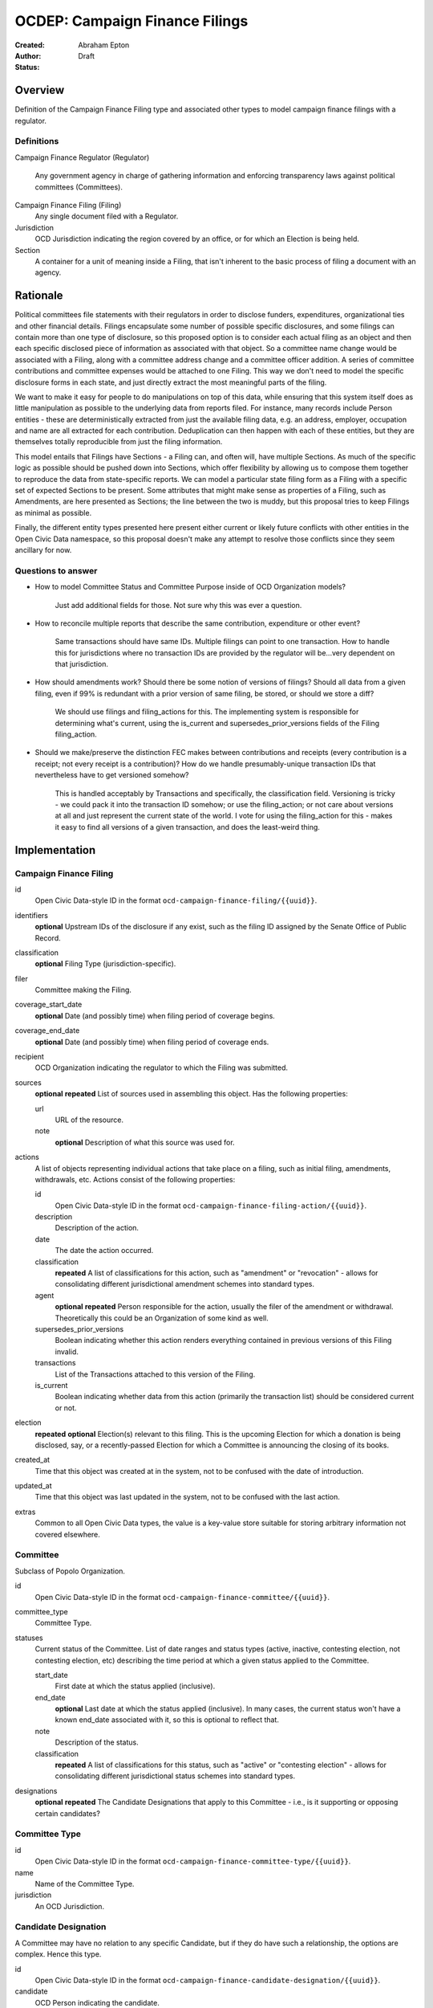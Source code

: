 ====================
OCDEP: Campaign Finance Filings
====================

:Created:
:Author: Abraham Epton
:Status: Draft

Overview
========

Definition of the Campaign Finance Filing type and associated other types to
model campaign finance filings with a regulator.

Definitions
-----------

Campaign Finance Regulator (Regulator)

    Any government agency in charge of gathering information and enforcing
    transparency laws against political committees (Committees).

Campaign Finance Filing (Filing)
    Any single document filed with a Regulator.

Jurisdiction
    OCD Jurisdiction indicating the region covered by an office, or for which an
    Election is being held.

Section
    A container for a unit of meaning inside a Filing, that isn't inherent to
    the basic process of filing a document with an agency.

Rationale
=========

Political committees file statements with their regulators in order to disclose
funders, expenditures, organizational ties and other financial details. Filings
encapsulate some number of possible specific disclosures, and some filings can
contain more than one type of disclosure, so this proposed option is to consider
each actual filing as an object and then each specific disclosed piece of
information as associated with that object. So a committee name change would be
associated with a Filing, along with a committee address change and a committee
officer addition. A series of committee contributions and committee expenses
would be attached to one Filing. This way we don't need to model the specific
disclosure forms in each state, and just directly extract the most meaningful
parts of the filing.

We want to make it easy for people to do manipulations on top of this data,
while ensuring that this system itself does as little manipulation as possible
to the underlying data from reports filed. For instance, many records include
Person entities - these are deterministically extracted from just the available
filing data, e.g. an address, employer, occupation and name are all extracted
for each contribution. Deduplication can then happen with each of these
entities, but they are themselves totally reproducible from just the filing
information.

This model entails that Filings have Sections - a Filing can, and often will,
have multiple Sections. As much of the specific logic as possible should be
pushed down into Sections, which offer flexibility by allowing us to compose
them together to reproduce the data from state-specific reports. We can model
a particular state filing form as a Filing with a specific set of expected
Sections to be present. Some attributes that might make sense as properties of a
Filing, such as Amendments, are here presented as Sections; the line between the
two is muddy, but this proposal tries to keep Filings as minimal as possible.

Finally, the different entity types presented here present either current or
likely future conflicts with other entities in the Open Civic Data namespace, so
this proposal doesn't make any attempt to resolve those conflicts since they
seem ancillary for now.

Questions to answer
-------------------
* How to model Committee Status and Committee Purpose inside of OCD Organization
  models?
      Just add additional fields for those. Not sure why this was ever a question.
* How to reconcile multiple reports that describe the same contribution,
  expenditure or other event?
      Same transactions should have same IDs. Multiple filings can point to one
      transaction. How to handle this for jurisdictions where no transaction IDs
      are provided by the regulator will be...very dependent on that jurisdiction.
* How should amendments work? Should there be some notion of versions of
  filings? Should all data from a given filing, even if 99% is redundant with a
  prior version of same filing, be stored, or should we store a diff?
      We should use filings and filing_actions for this. The implementing
      system is responsible for determining what's current, using the is_current
      and supersedes_prior_versions fields of the Filing filing_action.
* Should we make/preserve the distinction FEC makes between contributions and
  receipts (every contribution is a receipt; not every receipt is a
  contribution)? How do we handle presumably-unique transaction IDs that
  nevertheless have to get versioned somehow?
      This is handled acceptably by Transactions and specifically,
      the classification field. Versioning is tricky - we could pack it into the
      transaction ID somehow; or use the filing_action; or not care about
      versions at all and just represent the current state of the world. I vote
      for using the filing_action for this - makes it easy to find all versions
      of a given transaction, and does the least-weird thing.

Implementation
==============

Campaign Finance Filing
-----------------------

id
    Open Civic Data-style ID in the format
    ``ocd-campaign-finance-filing/{{uuid}}``.

identifiers
    **optional**
    Upstream IDs of the disclosure if any exist, such as the filing ID assigned
    by the Senate Office of Public Record.

classification
    **optional**
    Filing Type (jurisdiction-specific).

filer
    Committee making the Filing.

coverage_start_date
    **optional**
    Date (and possibly time) when filing period of coverage begins.

coverage_end_date
    **optional**
    Date (and possibly time) when filing period of coverage ends.

recipient
    OCD Organization indicating the regulator to which the Filing was submitted.

sources
    **optional**
    **repeated**
    List of sources used in assembling this object. Has the following
    properties:

    url
        URL of the resource.
    note
        **optional**
        Description of what this source was used for.

actions
    A list of objects representing individual actions that take place on a
    filing, such as initial filing, amendments, withdrawals, etc. Actions
    consist of the following properties:

    id
        Open Civic Data-style ID in the format
        ``ocd-campaign-finance-filing-action/{{uuid}}``.

    description
        Description of the action.

    date
        The date the action occurred.

    classification
        **repeated**
        A list of classifications for this action, such as "amendment" or
        "revocation" - allows for consolidating different jurisdictional
        amendment schemes into standard types.

    agent
        **optional**
        **repeated**
        Person responsible for the action, usually the filer of the amendment or
        withdrawal. Theoretically this could be an Organization of some kind as
        well.

    supersedes_prior_versions
        Boolean indicating whether this action renders everything contained
        in previous versions of this Filing invalid.

    transactions
        List of the Transactions attached to this version of the Filing.

    is_current
        Boolean indicating whether data from this action (primarily the
        transaction list) should be considered current or not.

election
    **repeated**
    **optional**
    Election(s) relevant to this filing. This is the upcoming Election for which
    a donation is being disclosed, say, or a recently-passed Election for which
    a Committee is announcing the closing of its books.

created_at
    Time that this object was created at in the system, not to be confused with the date of introduction.
updated_at
    Time that this object was last updated in the system, not to be confused with the last action.
extras
    Common to all Open Civic Data types, the value is a key-value store suitable for storing arbitrary information not covered elsewhere.


Committee
---------

Subclass of Popolo Organization.

id
    Open Civic Data-style ID in the format
    ``ocd-campaign-finance-committee/{{uuid}}``.

committee_type
    Committee Type.

statuses
    Current status of the Committee. List of date ranges and status types
    (active, inactive, contesting election, not contesting election, etc)
    describing the time period at which a given status applied to the Committee.

    start_date
        First date at which the status applied (inclusive).

    end_date
        **optional**
        Last date at which the status applied (inclusive). In many cases, the
        current status won't have a known end_date associated with it, so this
        is optional to reflect that.

    note
        Description of the status.

    classification
        **repeated**
        A list of classifications for this status, such as "active" or
        "contesting election" - allows for consolidating different
        jurisdictional status schemes into standard types.

designations
    **optional**
    **repeated**
    The Candidate Designations that apply to this Committee - i.e., is it supporting or
    opposing certain candidates?

Committee Type
--------------

id
    Open Civic Data-style ID in the format
    ``ocd-campaign-finance-committee-type/{{uuid}}``.

name
    Name of the Committee Type.

jurisdiction
    An OCD Jurisdiction.

Candidate Designation
---------------------

A Committee may have no relation to any specific Candidate, but if they do have
such a relationship, the options are complex. Hence this type.

id
    Open Civic Data-style ID in the format
    ``ocd-campaign-finance-candidate-designation/{{uuid}}``.

candidate
    OCD Person indicating the candidate.

designation
    Enumerated among "supports", "opposes", "primary vehicle for", "surplus
    account for", "independent expenditure" and other relationship types.

Filing Type
-----------

id
    Open Civic Data-style ID in the format
    ``ocd-campaign-finance-filing-type/{{uuid}}``.

name
    Name of filing type - "Last Minute Contributions", etc.

code
    Code for the form associated with the Filing - "A1", etc.

jurisdiction
    OCD Jurisdiction for which the Filing Type is relevant.

Transaction (Section)
---------------------

id
    Open Civic Data-style ID in the format
    ``ocd-campaign-finance-transaction/{{uuid}}``.

filing_action
    Reference to the ``Filing.action.id`` that a transaction is reported in.

identifier
    **optional**
    In some jurisdictions, the original jurisdictionally-assigned ID of a
    Transaction may be meaningful, so preserve it here.

classification
    Type of transaction - contribution, expenditure, loan, transfer, other
    receipt, etc. Enumerated field based on the jurisdiction of the Committee
    filing the Transaction.

amount
    Amount of transaction.

    value
        Actual decimal amount of transaction.

    currency
        Currency denomination of transaction.

    is_in_kind
        Boolean indicating whether transaction is in-kind or not (in which case,
        it's probably cash).

sender
    This can be a person or some kind of organization or committee.

    entity_type
        Indicates whether this is an "organization" or "person".

    organization
        OCD Organization committing ("sending") this transaction (only if
        entity_type is "organization").

    person
        OCD Person making contribution, or paying for expenditure, etc. (only if
        entity_type is "person").

recipient
    This can be a person or some kind of organization or committee.

    entity_type
        Indicates whether this is an "organization" or "person".

    organization
        OCD Organization receiving this transaction (only if entity_type is
        "organization").

    person
        OCD Person receiving contribution, or being paid for an expenditure, etc.
        (only if entity_type is "person").

date
    Date reported for transaction.

description
    String (may simply need repeated "notes" fields for items of this type).

note
    String (may simply need repeated "notes" fields for items of this type).

Committee Attribute Update (Section)
------------------------------------

This includes updates in which committees are becoming active, inactive or
indicating whether they're participating in the Election or not.

id
    Open Civic Data-style ID in the format
    ``ocd-campaign-finance-committee-attribute-update/{{uuid}}``.

property
    Attribute in the Committee object to change.

value
    Value to set for the attribute in the Committee object.

description
    String containing whatever associated text we got along with the attribute
    change.
